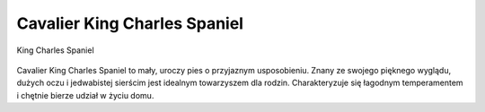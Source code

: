 
Cavalier King Charles Spaniel
===============================

.. figure:: ./img/spaniel.jpg
   :align: center

   King Charles Spaniel

Cavalier King Charles Spaniel to mały, uroczy pies o przyjaznym usposobieniu.
Znany ze swojego pięknego wyglądu, dużych oczu i jedwabistej sierścim jest idealnym towarzyszem dla rodzin.
Charakteryzuje się łagodnym  temperamentem i chętnie bierze udział w życiu domu.
